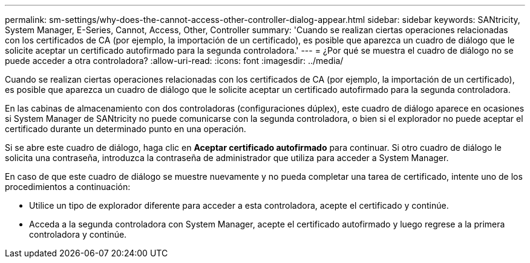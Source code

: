 ---
permalink: sm-settings/why-does-the-cannot-access-other-controller-dialog-appear.html 
sidebar: sidebar 
keywords: SANtricity, System Manager, E-Series, Cannot, Access, Other, Controller 
summary: 'Cuando se realizan ciertas operaciones relacionadas con los certificados de CA (por ejemplo, la importación de un certificado), es posible que aparezca un cuadro de diálogo que le solicite aceptar un certificado autofirmado para la segunda controladora.' 
---
= ¿Por qué se muestra el cuadro de diálogo no se puede acceder a otra controladora?
:allow-uri-read: 
:icons: font
:imagesdir: ../media/


[role="lead"]
Cuando se realizan ciertas operaciones relacionadas con los certificados de CA (por ejemplo, la importación de un certificado), es posible que aparezca un cuadro de diálogo que le solicite aceptar un certificado autofirmado para la segunda controladora.

En las cabinas de almacenamiento con dos controladoras (configuraciones dúplex), este cuadro de diálogo aparece en ocasiones si System Manager de SANtricity no puede comunicarse con la segunda controladora, o bien si el explorador no puede aceptar el certificado durante un determinado punto en una operación.

Si se abre este cuadro de diálogo, haga clic en *Aceptar certificado autofirmado* para continuar. Si otro cuadro de diálogo le solicita una contraseña, introduzca la contraseña de administrador que utiliza para acceder a System Manager.

En caso de que este cuadro de diálogo se muestre nuevamente y no pueda completar una tarea de certificado, intente uno de los procedimientos a continuación:

* Utilice un tipo de explorador diferente para acceder a esta controladora, acepte el certificado y continúe.
* Acceda a la segunda controladora con System Manager, acepte el certificado autofirmado y luego regrese a la primera controladora y continúe.

